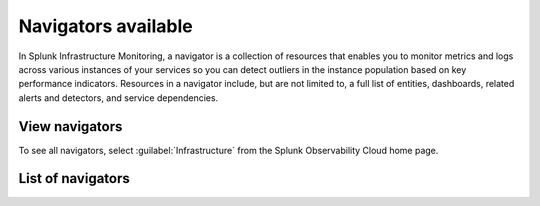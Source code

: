 .. _navigators-list-imm:

*******************************************************
Navigators available
*******************************************************

.. meta::
    :description: Automated list of the navigators available to you

In Splunk Infrastructure Monitoring, a navigator is a collection of resources that enables you to monitor metrics and logs across various instances of your services so you can detect outliers in the instance population based on key performance indicators. Resources in a navigator include, but are not limited to, a full list of entities, dashboards, related alerts and detectors, and service dependencies.

View navigators
----------------------

To see all navigators, select :guilabel:`Infrastructure` from the Splunk Observability Cloud home page.


List of navigators
----------------------
.. raw:: html

    <div class="metrics-config" url="https://raw.githubusercontent.com/splunk/o11y-gdi-metadata/main/ootb/navigators_builtin_content.yaml" data-main-column="category_display_name" data-secondary-column="key" data-column-3="importQualifiers" data-header-1="Category" data-header-2="Navigator" data-header-3="ImportQualifiers (Required data onboarding conditions)"></div>








